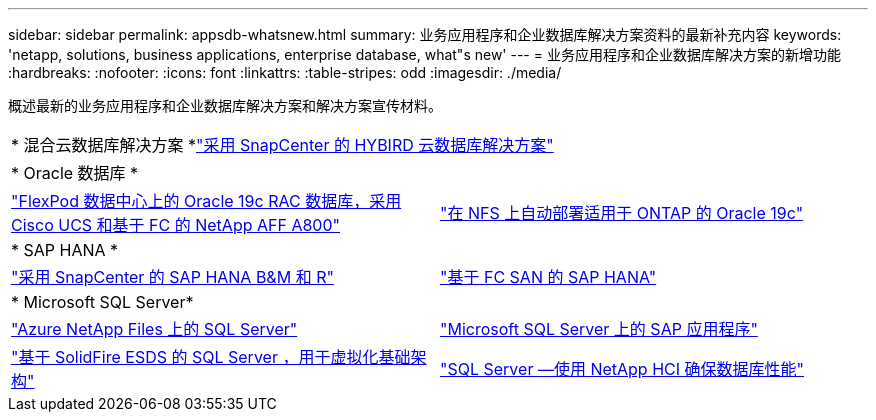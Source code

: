 ---
sidebar: sidebar 
permalink: appsdb-whatsnew.html 
summary: 业务应用程序和企业数据库解决方案资料的最新补充内容 
keywords: 'netapp, solutions, business applications, enterprise database, what"s new' 
---
= 业务应用程序和企业数据库解决方案的新增功能
:hardbreaks:
:nofooter: 
:icons: font
:linkattrs: 
:table-stripes: odd
:imagesdir: ./media/


概述最新的业务应用程序和企业数据库解决方案和解决方案宣传材料。

[cols="1,1"]
|===


2+| * 混合云数据库解决方案 *link:ent-apps-db/hybrid_dbops_snapcenter_usecases.html["采用 SnapCenter 的 HYBIRD 云数据库解决方案"^] 


2+| * Oracle 数据库 * 


| link:https://www.netapp.com/pdf.html?item=/media/25782-nva-1155.pdf["FlexPod 数据中心上的 Oracle 19c RAC 数据库，采用 Cisco UCS 和基于 FC 的 NetApp AFF A800"^] | link:ent-apps-db/marketing_overview.html["在 NFS 上自动部署适用于 ONTAP 的 Oracle 19c"^] 


2+| * SAP HANA * 


| link:https://www.netapp.com/pdf.html?item=/media/12405-tr4614pdf.pdf["采用 SnapCenter 的 SAP HANA B&M 和 R"^] | link:https://www.cisco.com/c/en/us/td/docs/unified_computing/ucs/UCS_CVDs/flexpod_sap_ucsm40_fcsan.html["基于 FC SAN 的 SAP HANA"^] 


2+| * Microsoft SQL Server* 


| link:ent-apps-db/sql-srv-anf_overview.html["Azure NetApp Files 上的 SQL Server"^] | link:https://www.cisco.com/c/dam/en/us/products/collateral/servers-unified-computing/ucs-b-series-blade-servers/sap-appservers-flexpod-with-sql.pdf["Microsoft SQL Server 上的 SAP 应用程序"^] 


| link:https://www.netapp.com/pdf.html?item=/media/20030-tr-4866.pdf["基于 SolidFire ESDS 的 SQL Server ，用于虚拟化基础架构"^] | link:https://www.esg-global.com/validation/esg-technical-validation-assuring-database-performance-and-availability-with-netapp-hci["SQL Server —使用 NetApp HCI 确保数据库性能"^] 
|===